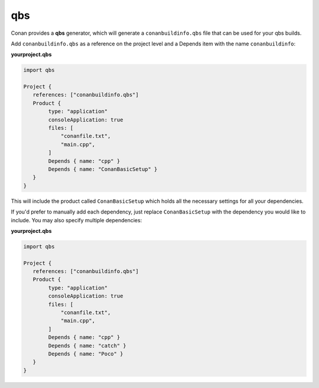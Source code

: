.. _qbs:


qbs
____

Conan provides a **qbs** generator, which will generate a ``conanbuildinfo.qbs`` file that can be used for your
qbs builds.

Add ``conanbuildinfo.qbs`` as a reference on the project level and a Depends item with the name ``conanbuildinfo``:

**yourproject.qbs**

.. code-block:: qbs

   import qbs

   Project {
      references: ["conanbuildinfo.qbs"]
      Product {
           type: "application"
           consoleApplication: true
           files: [
               "conanfile.txt",
               "main.cpp",
           ]
           Depends { name: "cpp" }
           Depends { name: "ConanBasicSetup" }
      }
   }

This will include the product called ``ConanBasicSetup`` which holds all
the necessary settings for all your dependencies.

If you'd prefer to manually add each dependency, just replace
``ConanBasicSetup`` with the dependency you would like to include.
You may also specify multiple dependencies:

**yourproject.qbs**

.. code-block:: qbs

   import qbs

   Project {
      references: ["conanbuildinfo.qbs"]
      Product {
           type: "application"
           consoleApplication: true
           files: [
               "conanfile.txt",
               "main.cpp",
           ]
           Depends { name: "cpp" }
           Depends { name: "catch" }
           Depends { name: "Poco" }
      }
   }

.. seealso::

    Check the :ref:`Reference/Generators/qbs<qbs_generator>` section for get more details.
